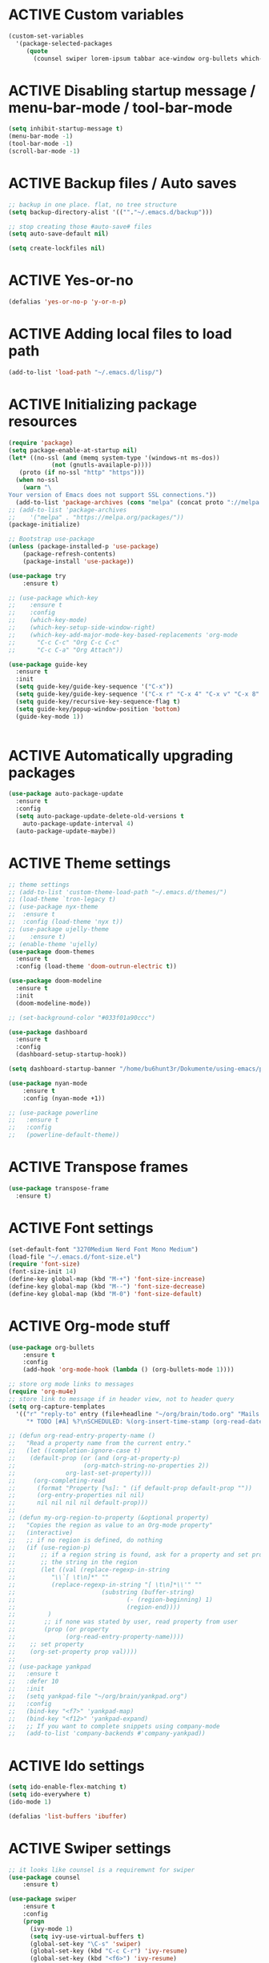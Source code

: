 # -*- mode: org; coding: utf-8; -*-
#+STARTUP: overview
#+TODO: ACTIVE | DISABLED
* ACTIVE Custom variables
#+BEGIN_SRC emacs-lisp
(custom-set-variables
  '(package-selected-packages
     (quote
       (counsel swiper lorem-ipsum tabbar ace-window org-bullets which-key try use-package))))
#+END_SRC
* ACTIVE Disabling startup message / menu-bar-mode / tool-bar-mode
#+begin_src emacs-lisp
(setq inhibit-startup-message t)
(menu-bar-mode -1)
(tool-bar-mode -1)
(scroll-bar-mode -1)
#+end_src
* ACTIVE Backup files / Auto saves
#+begin_src emacs-lisp
;; backup in one place. flat, no tree structure
(setq backup-directory-alist '((""."~/.emacs.d/backup")))

;; stop creating those #auto-save# files
(setq auto-save-default nil)

(setq create-lockfiles nil)
#+end_src
* ACTIVE Yes-or-no
#+begin_src emacs-lisp
  (defalias 'yes-or-no-p 'y-or-n-p)
#+end_src
* ACTIVE Adding local files to load path
#+BEGIN_SRC emacs-lisp
(add-to-list 'load-path "~/.emacs.d/lisp/")
#+END_SRC
* ACTIVE Initializing package resources
#+begin_src emacs-lisp
  (require 'package)
  (setq package-enable-at-startup nil)
  (let* ((no-ssl (and (memq system-type '(windows-nt ms-dos))
		      (not (gnutls-availaple-p))))
	 (proto (if no-ssl "http" "https")))
    (when no-ssl
      (warn "\
  Your version of Emacs does not support SSL connections."))
    (add-to-list 'package-archives (cons "melpa" (concat proto "://melpa.org/packages/")) t))
  ;; (add-to-list 'package-archives
  ;;    '("melpa" . "https://melpa.org/packages/"))
  (package-initialize)

  ;; Bootstrap use-package
  (unless (package-installed-p 'use-package)
	  (package-refresh-contents)
	  (package-install 'use-package))

  (use-package try
	  :ensure t)

  ;; (use-package which-key
  ;; 	:ensure t
  ;; 	:config
  ;; 	(which-key-mode)
  ;; 	(which-key-setup-side-window-right)
  ;; 	(which-key-add-major-mode-key-based-replacements 'org-mode
  ;; 	  "C-c C-c" "Org C-c C-c"
  ;; 	  "C-c C-a" "Org Attach"))

  (use-package guide-key
    :ensure t
    :init
    (setq guide-key/guide-key-sequence '("C-x"))
    (setq guide-key/guide-key-sequence '("C-x r" "C-x 4" "C-x v" "C-x 8" "C-x +"))
    (setq guide-key/recursive-key-sequence-flag t)
    (setq guide-key/popup-window-position 'bottom)
    (guide-key-mode 1))
  

#+end_src
* ACTIVE Automatically upgrading packages
#+begin_src emacs-lisp
  (use-package auto-package-update
    :ensure t
    :config
    (setq auto-package-update-delete-old-versions t
	  auto-package-update-interval 4)
    (auto-package-update-maybe))
#+end_src
* ACTIVE Theme settings
#+begin_src emacs-lisp
  ;; theme settings
  ;; (add-to-list 'custom-theme-load-path "~/.emacs.d/themes/")
  ;; (load-theme `tron-legacy t)
  ;; (use-package nyx-theme
  ;;  :ensure t
  ;;  :config (load-theme 'nyx t))
  ;; (use-package ujelly-theme
  ;;    :ensure t)
  ;; (enable-theme 'ujelly)
  (use-package doom-themes
    :ensure t
    :config (load-theme 'doom-outrun-electric t))

  (use-package doom-modeline
    :ensure t
    :init
    (doom-modeline-mode))

  ;; (set-background-color "#033f01a90ccc")

  (use-package dashboard
    :ensure t
    :config
    (dashboard-setup-startup-hook))

  (setq dashboard-startup-banner "/home/bu6hunt3r/Dokumente/using-emacs/pony.png")

  (use-package nyan-mode
      :ensure t
      :config (nyan-mode +1))

  ;; (use-package powerline
  ;;   :ensure t
  ;;   :config
  ;;   (powerline-default-theme))
#+end_src
* ACTIVE Transpose frames
#+begin_src emacs-lisp
  (use-package transpose-frame
    :ensure t)
#+end_src
* ACTIVE Font settings
#+begin_src emacs-lisp
(set-default-font "3270Medium Nerd Font Mono Medium")
(load-file "~/.emacs.d/font-size.el")
(require 'font-size)
(font-size-init 14)
(define-key global-map (kbd "M-+") 'font-size-increase)
(define-key global-map (kbd "M--") 'font-size-decrease)
(define-key global-map (kbd "M-0") 'font-size-default)
#+end_src
* ACTIVE Org-mode stuff
  :PROPERTIES:
  :ORDERED:  t
  :END:
#+begin_src emacs-lisp
  (use-package org-bullets
	  :ensure t
	  :config 
	  (add-hook 'org-mode-hook (lambda () (org-bullets-mode 1))))

  ;; store org mode links to messages
  (require 'org-mu4e)
  ;; store link to message if in header view, not to header query
  (setq org-capture-templates
	'(("r" "reply-to" entry (file+headline "~/org/brain/todo.org" "Mails to reply to")
	   "* TODO [#A] %?\nSCHEDULED: %(org-insert-time-stamp (org-read-date nil t \"+0d\"))\n%a\n")))

  ;; (defun org-read-entry-property-name ()
  ;;   "Read a property name from the current entry."
  ;;   (let ((completion-ignore-case t)
  ;; 	(default-prop (or (and (org-at-property-p)
  ;; 			       (org-match-string-no-properties 2))
  ;; 			  org-last-set-property)))
  ;;     (org-completing-read
  ;;      (format "Property [%s]: " (if default-prop default-prop ""))
  ;;      (org-entry-properties nil nil)
  ;;      nil nil nil nil default-prop)))
  ;; 
  ;; (defun my-org-region-to-property (&optional property)
  ;;   "Copies the region as value to an Org-mode property"
  ;;   (interactive)
  ;;   ;; if no region is defined, do nothing
  ;;   (if (use-region-p)
  ;;       ;; if a region string is found, ask for a property and set property to
  ;;       ;; the string in the region
  ;;       (let ((val (replace-regexp-in-string
  ;; 		  "\\`[ \t\n]*" ""
  ;; 		  (replace-regexp-in-string "[ \t\n]*\\'" ""
  ;; 					    (substring (buffer-string)
  ;; 						       (- (region-beginning) 1)
  ;; 						       (region-end))))
  ;; 		 )
  ;; 	    ;; if none was stated by user, read property from user
  ;; 	    (prop (or property
  ;; 		      (org-read-entry-property-name))))
  ;; 	;; set property
  ;; 	(org-set-property prop val))))
  ;; 
  ;; (use-package yankpad
  ;;   :ensure t
  ;;   :defer 10
  ;;   :init
  ;;   (setq yankpad-file "~/org/brain/yankpad.org")
  ;;   :config
  ;;   (bind-key "<f7>" 'yankpad-map)
  ;;   (bind-key "<f12>" 'yankpad-expand)
  ;;   ;; If you want to complete snippets using company-mode
  ;;   (add-to-list 'company-backends #'company-yankpad))
#+end_src
* ACTIVE Ido settings
#+begin_src emacs-lisp
(setq ido-enable-flex-matching t)
(setq ido-everywhere t)
(ido-mode 1)

(defalias 'list-buffers 'ibuffer)
#+end_src
* ACTIVE Swiper settings
#+begin_src emacs-lisp
;; it looks like counsel is a requiremwnt for swiper
(use-package counsel
    :ensure t)

(use-package swiper
    :ensure t
    :config
    (progn
      (ivy-mode 1)
      (setq ivy-use-virtual-buffers t)
      (global-set-key "\C-s" 'swiper)
      (global-set-key (kbd "C-c C-r") 'ivy-resume)
      (global-set-key (kbd "<f6>") 'ivy-resume)
      (global-set-key (kbd "M-x") 'counsel-M-x)
      (global-set-key (kbd "C-x C-f") 'counsel-find-file)
      (global-set-key (kbd "<f1> f") 'counsel-describe-function)
      (global-set-key (kbd "<f1> v") 'counsel-describe-variable)
      (global-set-key (kbd "<f1> l") 'counsel-load-library)
      (global-set-key (kbd "<f2> i") 'counsel-info-lookup-symbol)
      (global-set-key (kbd "<f2> u") 'counsel-unicode-char)
      (global-set-key (kbd "C-c g") 'counsel-git)
      (global-set-key (kbd "C-c j") 'counsel-git-grep)
      (global-set-key (kbd "C-c k") 'counsel-ag)
      (global-set-key (kbd "C-x l") 'counsel-locate)
      (global-set-key (kbd "C-S-o") 'counsel-rhythmbox)
      (define-key read-expression-map (kbd "C-r") 'counsel-expression-history)
      ))
#+end_src
* ACTIVE Ivy settings...
#+begin_src emacs-lisp
(use-package ivy
  :ensure t
  :diminish (ivy-mode)
  :bind (("C-x b" . ivy-switch-buffer))
  :config
  (ivy-mode 1)
  (setq ivy-use-virtual-buffers t)
  (setq ivy-display-style 'fancy))
#+end_src
* ACTIVE Counsel (Better Kill
-ring-buffer manipulation)
#+begin_src emacs-lisp
  (use-package counsel
    :ensure t
    :bind
    (("M-y" . counsel-yank-pop)
     :map ivy-minibuffer-map
     ("M-y" . ivy-next-line)))
#+end_src
* ACTIVE Hydra
#+begin_src emacs-lisp
  (use-package hydra
    :ensure t)
#+end_src
* ACTIVE Git settings
#+begin_src emacs-lisp
  (use-package magit
    :ensure t
    :init
    (progn
      (bind-key "C-x g" 'magit-status)
      ))

  (setq magit-status-margin
    '(t "%Y-%m-%d %H:%M " magit-log-margin-width t 18))

  (use-package git-gutter
    :ensure t
    :init
    (global-git-gutter-mode +1))

  (global-set-key (kbd "M-g M-g") 'hydra-git-gutter/body)

  (use-package git-timemachine
    :ensure t)

  (defhydra hydra-git-gutter (:body-pre (git-gutter-mode 1)
					:hint nil)
    "
  Git gutter:
  _j_: next hunk        _s_tage hunk     _q_uit
  _k_: previous hunk    _r_evert hunk    _Q_uit and deactivate git-gutter
  ^ ^                   _p_opup hunk
  _h_: first hunk
  _l_: last hunk        set start _R_evision
    "
    ("j" git-gutter:next-hunk)
    ("k" git-gutter:previous-hunk)
    ("h" (progn (goto-char (point-min))
		(git-gutter:next-hunk 1)))
    ("l" (progn (goto-char (point-min))
		(git-gutter:previous-hunk 1)))
    ("s" git-gutter:stage-hunk)
    ("r" git-gutter:revert-hunk)
    ("p" git-gutter:popup-hunk)
    ("R" git-gutter:set-start-revision)
    ("q" nil :color blue)
    ("Q" (progn (git-gutter-mode -1)
		;; git-gutter-fringe doesn't seem to
		;; clear the markup right away
		(sit-for 0.1)
		(git-gutter:clear))
	 :color blue))

  ;; (use-package git-gutter
  ;;         :ensure t
  ;;         :config
  ;;         (global-git-gutter-mode +1))
 
#+end_src
* ACTIVE Avy settings
#+begin_src emacs-lisp
(use-package avy
  :ensure t
  :config 
  (avy-setup-default)
  :bind ("M-s" . avy-goto-char))
#+end_src
* ACTIVE Autocomplete settings
#+begin_src emacs-lisp
(use-package auto-complete
  :ensure t
  :init
  (progn
    (ac-config-default)
    (global-auto-complete-mode t)
    ))
;; elisp autocompletion
(add-hook 'emacs-lisp-mode-hook 'ielm-auto-complete)
#+end_src
* ACTIVE Use F5 to reload file into current buffer
#+BEGIN_SRC emacs-lisp
(global-set-key (kbd "<f5>") 'revert-buffer)
#+END_SRC
* ACTIVE Reveal.js settings
#+BEGIN_SRC emacs-lisp
(use-package ox-reveal
  :ensure ox-reveal)

(setq org-reveal-root "http://cdn.jsdelivr.net/reveal.js/3.0.0/")
(setq org-reveal-mathjax t)

(use-package htmlize
  :ensure t)
#+END_SRC
* ACTIVE Flycheck
  #+BEGIN_SRC 
  (use-package flycheck 
    :ensure t
    :init
    (global-flycheck-mode t))
  (custom-set-variables
    '(flycheck-python-flake8-executable "python3")
    '(flycheck-python-pycompile-executable "python3")
    '(flycheck-python-pylint-executable "python3")
  #+END_SRC
* ACTIVE Python

  #+BEGIN_SRC emacs-lisp

    ;; Be sure to meet the following requirements:
    ;; mkdir -p ~/.emacs.d/.python-environments
    ;; virtualenv -p /usr/local/bin/python3 ~/.emacs.d/.python-environments/jedi
    ;; # or whatever your python3 path is
    ;; # If you feel like installing the server with 'M-x jedi:install-server', also do the following
    ;;
    ;; ~/.emacs.d/.python-environments/jedi/bin/pip install --upgrade ~/.emacs.d/elpa/jedi-20150109.2230/  # you might need to change the version number

    (add-hook 'python-mode-hook 'jedi:setup)
    (setq jedi:complete-on-dot t)
    (setq jedi:environment-root "jedi")
      (setq py-python-command "/usr/bin/python3")
      (use-package jedi
	:ensure t
	:init
	(add-hook 'python-mode-hook 'jedi:setup)
	(add-hook 'python-mode-hook 'jedi:ac-setup))

    ;; Would need these settings for getting elpy to work
    (setq python-shell-interpreter "ipython"
	  python-shell-interpreter-args "-i"
	  elpy-rpc-python-command "python3")

    (use-package elpy
      :ensure t
      :init
      (elpy-enable)
      :config
      (setq elpy-modules (delq 'highlight-indentation-mode elpy-modules))
      )


    ;; Disable elpy's highlight-indentation-mode and use another one -> highlight-indentation-guides
    ;; https://github.com/DarthFennec/highlight-indent-guides
    (add-hook 'python-mode-hook
	      (setq highlight-indentation-mode -1))

    (use-package highlight-indent-guides
      :ensure t
      :init
      (add-hook 'prog-mode-hook 'highlight-indent-guides-mode))

    (setq highlight-indent-guides-method 'character)
    (setq highlight-indent-guides-character ?\|)

    (setq highlight-indent-guides-auto-enabled nil)

    (set-face-background 'highlight-indent-guides-odd-face "darkgray")
    (set-face-background 'highlight-indent-guides-even-face "dimgray")
    (set-face-foreground 'highlight-indent-guides-character-face "dimgray")

    (use-package yasnippet
      :ensure t
      :init
      (yas-global-mode 1))

    (defun my-merge-imenu ()
      (interactive)
      (let ((mode-imenu (imenu-default-create-index-function))
	    (custom-imenu (imenu--generic-function imenu-generic-expression)))
	    (append mode-imenu custom-imenu)))

    (setq imenu-create-index-function 'my-merge-imenu)
    (define-key python-mode-map (kbd "M-.") 'jedi:goto-definition)
    (define-key python-mode-map (kbd "M-,") 'jedi:goto-definition-pop-marker)
    (define-key python-mode-map (kbd "M-/") 'jedi:show-doc)
    (define-key python-mode-map (kbd "M-?") 'jedi:show-related-names)

  #+END_SRC
* ACTIVE Ruby
#+begin_src emacs-lisp
  (setenv "PATH"
	  (concat
	   "/home/bu6hunt3r/.gem/ruby/2.7.0/bin" ":"
	   (getenv "PATH")))

  (use-package ruby-electric
    :ensure t
    :config
    (progn
      (add-hook 'ruby-mode-hook 'ruby-electric-mode)))

  (use-package seeing-is-believing
    :ensure t)

  (setq seeing-is-believing-prefix "C-.")
  (add-hook 'ruby-mode-hook 'seeing-is-believing)
  (require 'seeing-is-believing)

  (use-package inf-ruby
    :ensure t)

  (autoload 'inf-ruby-minor-mode "if-ruby" "Run an inferior Ruby process" t)
  (add-hook 'ruby-mode-hook 'inf-ruby-minor-mode)
#+end_src
* ACTIVE Yasnippet
#+begin_src emacs-lisp
  (use-package yasnippet
    :ensure t)

  (setq yas-snippet-dirs
	'("/home/cr0c0/dev/yasnippet-snippets"
	))
   (yas-global-mode 1)

#+end_src
* ACTIVE Linum mode
#+BEGIN_SRC emacs-lisp
(use-package linum
  :ensure t
  :init
  (progn
    (load-file "/home/bu6hunt3r/.emacs.d/lisp/linum-highlight-current-line-number.el")
    (setq linum-format 'linum-highlight-current-line-number)
    ;;(set-face-background 'line-number "#033f01a90ccc")
    ))
#+END_SRC
* ACTIVE Undo Tree
  #+begin_src emacs-lisp
    ;; (use-package undo-tree
    ;;   :ensure t
    ;;   :init
    ;;   (global-undo-tree-mode t))
  #+end_src
* ACTIVE Org brain settings
#+begin_src emacs-lisp
  (use-package org-brain
    :ensure t
    :init
    (setq org-brain-path "~/org/brain"))

  (use-package ascii-art-to-unicode
    :ensure t)

  ;; ascii-art-to-unicode settings
  (defface aa2u-face '((t . nil))
    "Face for aa2u box drawing characters")
  (advice-add #'aa2u-1c :filter-return
	      (lambda (str) (propertize str 'face 'aa2u-face)))

  (defun aa2u-org-brain-buffer ()
    (let ((inhibit-read-only t))
      (make-local-variable 'face-remapping-alist)
      (add-to-list 'face-remapping-alist
		   '(aa2u-face . org-brain-wires))
      (ignore-errors (aa2u (point-min) (point-max)))))
  (with-eval-after-load 'org-brain
    (add-hook 'org-brain-after-visualize-hook #'aa2u-org-brain-buffer))

  ;; setting up helm for using helm-org-rifle later on
  (use-package helm
    :ensure t)

  (use-package helm-org-rifle
    :ensure t)

  (defun helm-org-rifle-brain ()
    "Rifle files in `org-brain-path'."
    (interactive)
    (let ((helm-org-rifle-close-unopened-file-buffers nil))
      (helm-org-rifle-directories (list org-brain-path))))

  (defun helm-org-rifle-open-in-brain (candidate)
    (-let (((buffer . pos) candidate))
      (with-current-buffer buffer
	(goto-char pos)
	(org-brain-visualize-entry-at-pt))))

  (add-to-list 'helm-org-rifle-actions
	       (cons "Show entry in org-brain" 'helm-org-rifle-open-in-brain)
	       t)
#+end_src
*
* ACTIVE Org agenda settings
#+begin_src emacs-lisp
  (setq org-agenda-files (list "~/org/brain/todo.org"))
#+end_src
* ACTIVE Internal Org mode links 
#+begin_src emacs-lisp
  ;; use ivy to insert a link to a heading in the current document
  ;; based on `worf-goto`
  (defun my/worf-insert-internal-link ()
    "Use ivy to insert a link to aheading in the current `org-mode'
  document. Code is based on `worf-goto'."
    (interactive)
    (let ((cands (worf--goto-candidates)))
      (ivy-read "Heading: " cands
		:action 'bjm/worf-insert-internal-link-action)))

  (defun my/worf-insert-internal-link-action (x)
    "Insert link for `bjm/worf-insert-internal-link'"
    ;; goto heading
    (save-excursion
      (goto-char (cdr x))
      ;; store link
      (call-interactively 'org-store-link)
      )
    ;; return to original point and insert link
    (org-insert-last-stored-link 1)
    ;; org-insert-last-stored-link adds a newline, so
    ;; delete this
    (delete-backward-char 1))
#+end_src
* ACTIVE Load cheatsheets
#+begin_src emacs-lisp
  (use-package cheatsheet
    :ensure t)
  (require 'cheatsheet)
  (load-file "~/Dokumente/using-emacs/cheats.el")
#+end_src

#+RESULTS:
* ACTIVE mu4e settings
#+begin_src emacs-lisp
  (add-to-list 'load-path "/usr/share/emacs/site-lisp/mu4e/")
  (require 'smtpmail)

  ;; smtp
  (setq message-send-mail-function 'smtpmail-send-it
	smtpmail-starttls-credentials
	'(("smtp.gmail.com" 587 nil nil))
	smtpmail-default-smtp-server "smtp.gmail.com"
	smtpmail-smtp-server "smtp.gmail.com"
	smtpmail-smtp-service 587
	smtpmail-debug-info t)

  (require 'mu4e)

  (setq mu4e-maildir (expand-file-name "~/mail/Felix1Koch"))

  ;; get mail
  (setq mu4e-get-mail-command "mbsync -c ~/.emacs.d/.mbsyncrc -V gmail"
	mu4e-update-interval 120
	mu4e-headers-auto-update t)

  ;; general emacs mail settings; used when composing e-mail
  ;; the non-mu4e-* stuff is inherited from emacs/message-mode
  (setq mu4e-reply-to-address "Felix1Koch@gmail.com"
      user-mail-address "Felix1Koch@gmail.com"
      user-full-name  "Felix Koch")

  (setq mu4e-change-filenames-when-moving t)

#+end_src
* ACTIVE Notmuch mail settings
#+begin_src emacs-lisp
  (use-package popwin
    :ensure t)

  (autoload 'notmuch "notmuch mail" t)

  ;; setup mail address and username
  (setq mail-user-agent 'message-user-agent)
  (setq user-mail-address "Felix1Koch@gmail.com"
	user-full-name "Felix1Koch")

  ;; smtp config
  (setq smtpmail-smtp-server "smtp.gmail.com"
	message-send-mail-function 'message-smtpmail-send-it)

  ;; report problems with smtp server
  (setq smtpmail-debug-info t)
  ;; add Cc and Bcc headers to message buffer
  (setq message-default-mail-headers "Cc: \nBcc: \n")

  ;; offlineimap execution

  (defun notmuch-exec-offlineimap ()
      "execute offlineimap"
      (interactive)
      (set-process-sentinel
       (start-process-shell-command "offlineimap"
				    "*offlineimap*"
				    "offlineimap -o")
       '(lambda (process event)
	  (notmuch-refresh-all-buffers)
	  (let ((w (get-buffer-window "*offlineimap*")))
	    (when w
	      (with-selected-window w (recenter (window-end)))))))
      (popwin:display-buffer "*offlineimap*"))

  (add-to-list 'popwin:special-display-config
	       '("*offlineimap*" :dedicated t :position bottom :stick t
		 :height 0.4 :noselect t))
#+end_src
* ACTIVE Neotree
#+begin_src emacs-lisp
    ;; necessary for changing neotree's style
  (use-package all-the-icons
    :ensure t)

  (use-package neotree
    :ensure t
    :config
    (progn
      (setq neo-theme (if (display-graphic-p) 'arrow))))
#+end_src
* ACTIVE Outline settings
#+begin_src emacs-lisp
  ;; This Emacs minor-mode creates an automatically updated buffer called *Ilist* that
  ;; is populated with the current buffer's imenu entries.
  ;; The *Ilist* buffer is typically shown as a sidebar (Emacs vertically splits the window).
  (use-package imenu-list
    :ensure t)
#+end_src

* ACTIVE Change Highlight Indent Guides' color scheme
 #+begin_src emacs-lisp
   (set-face-foreground 'highlight-indent-guides-character-face "white")
 #+end_src
* ACTIVE Shell configuration
#+begin_src emacs-lisp
  ;; (use-package better-shell
  ;;   :ensure t
  ;;   :bind (("C-'" . better-shell-shell)))
  ;; 	 ;;("C-;" . better-shell-remote-open)))

  (use-package exec-path-from-shell
    :ensure t
    :config
    (exec-path-from-shell-initialize))


      (use-package fish-completion
      :ensure t
      :config
      (global-fish-completion-mode))
    ;; (use-package eshell-prompt-extras 
    ;; :ensure t
    ;; :config
    ;; (setq epe-show-python-info nil)
    ;; )

    (use-package eshell-git-prompt
    :ensure t
    :config
    (eshell-git-prompt-use-theme 'git-radar)
    )

    (require 'cl-lib)
    (defun select-or-create (arg)
      "Commentary ARG."
      (if (string= arg "New eshell")
	  (eshell t)
	(switch-to-buffer arg)))
    (defun eshell-switcher (&optional arg)
      "Commentary ARG."
      (interactive)
      (let* (
	     (buffers (cl-remove-if-not (lambda (n) (eq (buffer-local-value 'major-mode n) 'eshell-mode)) (buffer-list)) )
	     (names (mapcar (lambda (n) (buffer-name n)) buffers))
	     (num-buffers (length buffers) )
	     (in-eshellp (eq major-mode 'eshell-mode)))
	(cond ((eq num-buffers 0) (eshell (or arg t)))
	      ((not in-eshellp) (switch-to-buffer (car buffers)))
	      (t (select-or-create (completing-read "Select Shell:" (cons "New eshell" names)))))))

#+end_src
* ACTIVE Set selective display (code folding shortcut)
  #+begin_src emacs-lisp
    (global-set-key (kbd "<f5>") 'set-selective-display-dlw)

    (defun set-selective-display-dlw (&optional level)
      "Fold text indented same of of more than the cursor.
    If level is set, set the indent level to LEVEL.
    if 'selective-display' is already set to LEVEL, clicking
    F5 again will unset 'selective-display' by setting it to 0."
      (interactive "P")
      (if (eq selective-display (1+ (current-column)))
	  (set-selective-display 0)
	(set-selective-display (or level (1+ (current-column))))))
  #+end_src
* ACTIVE Iedit settings
#+begin_src emacs-lisp
  ; mark and edit all copies of the marked region simultaniously. 
  (use-package iedit
  :ensure t)

  ; if you're windened, narrow to the region, if you're narrowed, widen
  ; bound to C-x n
  (defun narrow-or-widen-dwim (p)
  "If the buffer is narrowed, it widens. Otherwise, it narrows intelligently.
  Intelligently means: region, org-src-block, org-subtree, or defun,
  whichever applies first.
  Narrowing to org-src-block actually calls `org-edit-src-code'.

  With prefix P, don't widen, just narrow even if buffer is already
  narrowed."
  (interactive "P")
  (declare (interactive-only))
  (cond ((and (buffer-narrowed-p) (not p)) (widen))
  ((region-active-p)
  (narrow-to-region (region-beginning) (region-end)))
  ((derived-mode-p 'org-mode)
  ;; `org-edit-src-code' is not a real narrowing command.
  ;; Remove this first conditional if you don't want it.
  (cond ((ignore-errors (org-edit-src-code))
  (delete-other-windows))
  ((org-at-block-p)
  (org-narrow-to-block))
  (t (org-narrow-to-subtree))))
  (t (narrow-to-defun))))

  ;; (define-key endless/toggle-map "n" #'narrow-or-widen-dwim)
  ;; This line actually replaces Emacs' entire narrowing keymap, that's
  ;; how much I like this command. Only copy it if that's what you want.
  (define-key ctl-x-map "n" #'narrow-or-widen-dwim)
#+end_src
* ACTIVE r2pipe settings
#+begin_src emacs-lisp
  (defun load-if-exists (f)
    (if (file-readable-p f)
	(load-file f)))

  (load-if-exists "lisp/r2pipe.el")
#+end_src
* ACTIVE ROP chaining
#+begin_src emacs-lisp


  (defun counsel-rop (arg)
    "ROP gadget Search for a binary"
    (interactive "file name : ")
    (progn
      (setq buffer-name (concat (file-name-base arg ) "_gadgets"))
      (if (get-buffer buffer-name) ()
	(progn
      (shell-command (concat "ROPgadget " " --binary " arg) buffer-name)
      (with-current-buffer buffer-name 
	(bury-buffer))))
      (with-current-buffer buffer-name
	(setq cantidates (split-string (buffer-string) "\n" t))
	))
    (ivy-read " Gadget : " cantidates
	  :re-builder #'ivy--regex-fuzzy
	  :action #'insert
	  :caller 'counsel-rop
	  ))


  (ivy-set-actions
   'counsel-rop
   '(("a" (lambda (x) (insert (car (split-string x "\:")))) "Insert Address")
     ("r" (lambda (x) (insert (cdr (split-string x "\:")))) "Insert Gadget"))
   )

  (global-set-key (kbd "C-c r") 'counsel-rop)
#+end_src
* ACTIVE Org babel rasm2
#+begin_src emacs-lisp
  (require 'ob)

  (defconst org-babel-header-args:rasm2
    '((:arch . :any)
      (:bits  . :any)
      (:disasm . :any)
      )
    "Rasm2 specific header arguments.")


  (defun org-babel-execute:rasm2 (body params)
    "Execute a block code with Org Babel.
  BODY is the source inside the source block and PARAMS is an
  association list over the source block configurations.  This
  function is called by `org-babel-execute-src-block'."

    (let* ((arch (cdr (assq :arch params)))
	   (bits (cdr (assq :bits params))))
      (if  (assq :disasm params)
	  (shell-command-to-string
	   (concat "rasm2 -a  " arch " -b " (number-to-string bits) " -d \"" body "\"" ))
	(with-temp-buffer
	  (insert (shell-command-to-string
		   (concat "rasm2 -C -a " arch " -b " (number-to-string bits) " \"" body "\"" )))
	  (goto-char (point-min))
	  (while (re-search-forward "\"" nil t )
	    (replace-match ""))
	  (goto-char (point-min))
	  (while (re-search-forward "\n" nil t )
	    (replace-match ""))
	  (buffer-string)
	  )))
    )
#+end_src
* ACTIVE PDF tools
#+begin_src emacs-lisp
  ;; (use-package pdf-tools
  ;;   :ensure t)
  ;; (use-package org-pdfview
  ;;   :ensure t)
  ;; 
  ;; (require 'pdf-tools)
  ;; (require 'org-pdfview)
#+end_src
* ACTIVE x86 Lookup / nasm mode
#+begin_src emacs-lisp
  (use-package nasm-mode
    :ensure t
    :config
    (add-hook 'asm-mode-hook 'nasm-mode))
#+end_src
* ACTIVE C++ settings
#+begin_src emacs-lisp
  (use-package ggtags
    :ensure t
    :config
    (add-hook 'c-mode-common-hook
	      (lambda ()
		(when (derived-mode-p 'c-mode 'c++-mode)
		  (ggtags-mode 1))))
    )

  (setq imenu-create-index-function #'ggtags-build-imenu-index)

  (use-package irony
    :ensure t)

  (use-package company-irony
    :ensure t
    :config
    (eval-after-load 'company
      '(add-to-list 'company-backends 'company-irony)))

  (use-package company-irony-c-headers
    :ensure t
    :config
    (eval-after-load 'company
      '(add-to-list 'company-backends 'company-irony-c-headers)))

  (setq-local imenu-create-index-function #'ggtags-build-imenu-index)

  (require 'irony)
  (require 'company-irony)
  (require 'company-irony-c-headers)

  ;; (setq irony-server-install-prefix "~/local") ; I don't want to run irony out of ~/.emacs.d/irony

  (setq company-async-timeout 30) ; parsing C++ code can take a long time initially
  (add-hook 'c-mode-common-hook 'irony-mode)
  (add-hook 'ironymode-hook 'irony-eldoc) ; show documentation for completion candidates

  ;;
  ;; Replace the `completion-at-point' and `complete-symbol' bindings in
  ;; irony-mode's buffers by irony-mode's function. This *MAY* make irony
  ;; compete with and override autocomplete candidates (and cause that menu to
  ;; close) if this hook is called.
  ;;
  (defun my-irony-mode-hook ()
    (define-key irony-mode-map [remap completion-at-point]
	'irony-completion-at-point-async)
    (define-key irony-mode-map [remap complete-symbol]
	'irony-completion-at-point-async))

  (add-hook 'irony-mode-hook 'my-irony-mode-hook)
  (add-hook 'irony-mode-hook 'irony-cdb-autosetup-compile-options)

  ;;
  ;; Setup company-irony
  ;;
  (add-hook 'c-mode-common-hook 'company-mode)
  (eval-after-load 'company
      '(add-to-list
	    'company-backends '(company-irony-c-headers company-irony)))
  ;;
  ;; Adds CC special commands to `company-begin-commands' in order to
  ;; trigger completion at interesting places, such as after scope operator
  ;; std::
  (add-hook 'irony-mode-hook 'company-irony-setup-begin-commands)

  ;;
  ;; Setup flycheck for irony
  ;;
  ;; (add-hook 'c-mode-common-hook 'flycheck-mode)
  ;; (eval-after-load 'flycheck '(add-hook 'flycheck-mode-hook #'flycheck-irony-setup))
  (setq-default flycheck-disabled-checkers '(irony))

  ;; bind TAB to indent or complete
  (defun irony--check-expansion ()
    (save-excursion
      (if (looking-at "\\_>") t
	(backward-char 1)
	(if (looking-at "\\.") t
	  (backward-char 1)
	  (if (looking-at "->") t nil)))))

  (defun irony--indent-or-complete ()
    "Indent or Complete"
    (interactive)
    (cond ((and (not (use-region-p))
		(irony--check-expansion))
	   (message "complete")
	   (company-complete-common))
	  (t
	   (message "indent")
	   (call-interactively 'c-indent-line-or-region))))

  (defun irony-mode-keys ()
    "Modify keymaps used by `irony-mode'."
    (local-set-key (kbd "TAB") 'irony--indent-or-complete)
    (local-set-key (kbd "<backtab>") 'company-irony-c-headers)
    )
  (add-hook 'c-mode-common-hook 'irony-mode-keys)

  (add-hook 'irony-mode-hook 'irony-cdb-autosetup-compile-options)

  ;; I use irony with flycheck to get real-time syntax checking.
  (use-package flycheck-irony
    :ensure t
    :config
      (progn
	(eval-after-load 'flycheck '(add-hook 'flycheck-mode-hook #'flycheck-irony-setup))))

  ;; Eldoc shows argument list of the function you are currently writing in the echo area.
  (use-package irony-eldoc
    :ensure t
    :config
    (progn
      (add-hook 'irony-mode-hook #'irony-eldoc)))

  (defun company-complete-key ()
    "Set company-complete key for c/cpp mode."
    (local-set-key (kbd "M-RET") 'company-complete))

  (add-hook 'irony-mode-hook #'company-complete-key)

  ;; Use compilation database first, clang_complete as fallback
  (setq-default irony-cdb-completion-databases '(irony-cdb-libclang
						 irony-cdb-clang-complete))

  (add-hook 'irony-mode-hook 'irony-cdb-autosetup-compile-options)

  (use-package rtags
    :ensure t
    :config
    (progn
      (unless (rtags-executable-find "rc") (error "Binary rc is not installed!"))
      (unless (rtags-executable-find "rdm") (error "Binary rdm is not installed!"))

      (define-key c-mode-base-map (kbd "M-.") 'rtags-find-symbol-at-point)
      (define-key c-mode-base-map (kbd "M-,") 'rtags-find-references-at-point)
      (define-key c-mode-base-map (kbd "M-?") 'rtags-display-summary)
      (rtags-enable-standard-keybindings)
      ;; Shutdown rdm when leaving emacs.
      (add-hook 'kill-emacs-hook 'rtags-quit-rdm)))

  ;; Use rtags for auto-completion.
  (use-package company-rtags
    :ensure t
    :config
    (progn
      (setq rtags-autostart-diagnostics t)
      (rtags-diagnostics)
      (setq rtags-completions-enabled t)
      (push 'company-rtags company-backends)
      ))

  ;; Live code checking.
  (use-package flycheck-rtags
    :ensure t
    :config
    (progn
      ;; ensure that we use only rtags checking
      ;; https://github.com/Andersbakken/rtags#optional-1
      (defun setup-flycheck-rtags ()
	(flycheck-select-checker 'rtags)
	(setq-local flycheck-highlighting-mode nil) ;; RTags creates more accurate overlays.
	(setq-local flycheck-check-syntax-automatically nil)
	(rtags-set-periodic-reparse-timeout 2.0)  ;; Run flycheck 2 seconds after being idle.
	)
      (add-hook 'c-mode-hook #'setup-flycheck-rtags)
      (add-hook 'c++-mode-hook #'setup-flycheck-rtags)
      ))
  
#+end_src
* ACTIVE Solidity mode 
#+begin_src emacs-lisp
  (use-package solidity-mode
    :ensure t)

#+end_src
* ACTIVE Scheme mode
#+begin_src emacs-lisp
  (use-package geiser
    :ensure t
    :config
    (setq geiser-active-implementations '(mit)))

  (use-package paredit
    :ensure t
    )
#+end_src
* DISABLED Json / NodeJS editing
#+begin_src emacs-lisp
  ;; (use-package json-mode
  ;;   :ensure t)
  ;; 
  ;; (use-package nodejs-repl
  ;;   :ensure t
  ;;   :config
  ;;   (add-hook 'js-mode-hook
  ;; 	    (lambda ()
  ;; ;; ;; 	      (define-key js-mode-map (kbd "C-x C-e") 'nodejs-repl-send-last-expression)
  ;; 	      (define-key js-mode-map (kbd "C-c C-j") 'nodejs-repl-send-line)
  ;; 	      (define-key js-mode-map (kbd "C-c C-r") 'nodejs-repl-send-region)
  ;; 	      (define-key js-mode-map (kbd "C-c C-l") 'nodejs-repl-load-file)
  ;; 	      (define-key js-mode-map (kbd "C-c C-z") 'nodejs-repl-switch-to-repl)
  ;; 	      )))
#+end_src
* ACTIVE Erlang settings
#+begin_src emacs-lisp
  ;; (use-package erlang
  ;;   :ensure t)
  ;; 
  ;; (use-package popup
  ;;   :ensure t)
  ;; 
  ;; (use-package company
  ;;   :ensure t)
  ;; 
  ;; (use-package flycheck-tip
  ;;   :ensure t)
  ;; 
  ;; (setq load-path (cons "/usr/lib/erlang/lib/tools-3.3/emacs"
  ;; 		      load-path))
  ;; 
  ;; (require 'erlang-start)
  ;; (setq erlang-root-dir "/usr/lib/erlang/")
  ;; (setq exec-path (cons "/usr/lib/erlang/bin" exec-path))
  ;; (setq erlang-man-root-dir "/usr/lib/erlang/man")
  ;; 
  ;; ;; flycheck settings
  ;; (require 'flycheck)
  ;; (flycheck-define-checker erlang-otp
  ;;   "An Erlang syntax checker using the Erlang interpreter."
  ;;   :command ("erlc" "-o" temporary-directory "-Wall"
  ;; 	    "-I" "../include" "-I" "../../include"
  ;; 	    "-I" "../../../include" source)
  ;;   :error-patterns
  ;;   ((warning line-start (file-name) ":" line ": Warning:" (message) line-end)
  ;;    (error line-start (file-name) ":" line ": " (message) line-end))
  ;;   :modes  erlang-mode)
  ;; 
  ;; (add-hook 'erlang-mode-hook
  ;; 	  (lambda ()
  ;; 	    (flycheck-select-checker 'erlang-otp)
  ;; 	    (flycheck-mode)))
  ;; 
  ;; ;; setting up distel
  ;; (push "~/.emacs.d/distel/elisp/" load-path)
  ;; (require 'distel)
  ;; (distel-setup)
  ;; 
  ;; ;; setting up company-distel
  ;; (push "~/.emacs.d/company-distel/" load-path)
  ;; (require 'company-distel)
  ;; (add-to-list 'company-backends 'company-distel)
  ;; 
  ;; ;; enable company just for erlang
  ;; (add-hook 'erlang-mode-hook 'global-company-mode)
  ;; 
  ;; ;; flycheck-tip settings
  ;; (require 'flycheck-tip)
#+end_src
* DISABLED Elm settings
#+begin_src emacs-lisp
  ;; (use-package elm-mode
  ;;   :ensure t)
  ;; (use-package flycheck
  ;;   :ensure t)
  ;; (use-package flycheck-elm
  ;;   :ensure t)
  ;; (use-package company
  ;;   :ensure t)
  ;; (use-package elm-oracle
  ;;   :ensure t)
#+end_src
* ACTIVE Haskell settings
#+begin_src emacs-lisp
  ;; LSP
  (use-package flycheck
    :ensure t
    :init
    (global-flycheck-mode t))
  (use-package yasnippet
    :ensure t)
  (use-package lsp-mode
    :ensure t
    :hook (haskell-mode . lsp)
    :commands lsp)
  (use-package lsp-ui
    :ensure t
    :commands lsp-ui-mode)
  (use-package lsp-haskell
   :ensure t
   :config
   (setq lsp-haskell-process-path-hie "/home/cr0c0/.cabal/bin/ghcide")
   (setq lsp-haskell-process-args-hie '())
   ;; Comment/uncomment this line to see interactions between lsp client/server.
   ;;(setq lsp-log-io t)
   )

  ;; (use-package eglot
  ;;   :ensure t
  ;;   :config
  ;; ;;   (add-to-list 'eglot-server-programs '(haskell-mode . ("/home/cr0c0/.cabal/bin/ghcide" "--lsp"))))
#+end_src
* ACTIVE Helm Youtube
#+begin_src emacs-lisp
  (use-package helm
    :ensure t)

  (use-package request
    :ensure t)

  (require 'cl-lib)
  (require 'helm)
  (require 'request)
  (require 'json)

  (defgroup helm-youtube nil
    "Helm youtube settings."
    :group 'tools)

  (defcustom helm-youtube-key nil
    "Your google api key.";; INSERT YOUR KEY FROM GOOGLE ACCOUNT
    :group 'helm-youtube)

  ;;;###autoload
  (defun helm-youtube ()
    (interactive)
    (unless helm-youtube-key
      (error "You must set `helm-youtube-key' to use this command"))
    (request
      "https://www.googleapis.com/youtube/v3/search"
      :params `(("part" . "snippet")
		("q" . ,(read-string "Search YouTube: "))
		("type" . "video")
		("maxResults" . "20")
		("key" . ,helm-youtube-key))
      :parser 'json-read
      :success (cl-function
		(lambda (&key data &allow-other-keys)
		  (helm-youtube-wrapper data)))
      :status-code '((400 . (lambda (&rest _) (message "Got 400.")))
		     (418 . (lambda (&rest _) (message "Got 400."))))
      :complete (message "searching...")))

  (defun playerctl-playvideo (video-id)
    (shell-command (concat "playerctl --player=vlc open http://www.youtube.com/watch?v=" video-id)))

  (defun helm-youtube-playvideo (video-id)
    "Format the youtube URL via VIDEO-ID."
    ;; (browse-url
    ;;  (concat "http://www.youtube.com/watch?v=" video-id)))
    (playerctl-playvideo video-id))

  (defun helm-youtube-tree-assoc (key tree)
    "Build the tree-assoc from KEY TREE for youtube query."
    (when (consp tree)
      (cl-destructuring-bind (x . y)  tree
	(if (eql x key) tree
	  (or (helm-youtube-tree-assoc key x) (helm-youtube-tree-assoc key y))))))

  (defun helm-youtube-wrapper (*qqJson*)
    "Parse the json provided by *QQJSON* and provide search result targets."
    (let (*results* you-source)
      (setq *qqJson* (cdr (assoc 'items *qqJson*)))
      (cl-loop for x being the elements of *qqJson*
	       do (push (cons (cdr (helm-youtube-tree-assoc 'title x)) (cdr (helm-youtube-tree-assoc 'videoId x))) *results*))
      (let ((you-source
	     `((name . "Youtube Search Results")
	       (candidates . ,(mapcar 'car *results*))
	       (action . (lambda (candidate)
			   ;; (message-box "%s" (candidate))
			   (helm-youtube-playvideo (cdr (assoc candidate *results*)))
			   )))))
	(helm :sources '(you-source)))))
#+end_src
* DISABLED Yasnippet / Yankpad
#+begin_src emacs-lisp
  ;; Yet another snippet extension program
  ;; (use-package yasnippet
  ;;   :diminish yas-minor-mode
  ;;   :config
  ;;     (yas-global-mode 1)
  ;;     ;; respect the spacing in my snippet declarations
  ;;     (setq yas-indent-line 'fixed)
  ;; )
  ;; 
  ;; ;; Nice “interface” to said program
  ;; (use-package yankpad
  ;;   ;; :if company-mode ;; load & initialise only if company-mode is defined
  ;;   :demand t
  ;;   :init
  ;;     ;; Location of templates
  ;;     (setq yankpad-file "~/.emacs.d/yankpad.org")
  ;;     (setq yankpad-category "Category: Default")
  ;;   :config
  ;;     ;; If you want to complete snippets using company-mode
  ;;     ;; (add-to-list 'company-backends #'company-yankpad)
  ;;     ;; If you want to expand snippets with hippie-expand
  ;;     ;; (add-to-list 'hippie-expand-try-functions-list #'yankpad-expand)
      ;; Load the snippet templates -- useful after yankpad is altered
  ;; (add-hook 'after-init-hook 'yankpad-reload)
  ;; )

  ;; Elementary textual completion backend.
  ;; (setq company-backends
  ;;   (add-to-list 'company-backends 'company-dabbrev))
  ;;
  ;; Add yasnippet support for all company backends
  ;; https://emacs.stackexchange.com/a/10520/10352
  ;;
  ;; (defvar company-mode/enable-yas t
  ;;  "There can only be one main completition backend, so let's
  ;;   enable yasnippet/yankpad as a secondary for all completion backends.")

  ;; (defun company-mode/backend-with-yas (backend)
  ;;  (if (or (not company-mode/enable-yas)
  ;;	  (and (listp backend) (member 'company-yankpad backend)))
  ;;      backend
  ;;    (append (if (consp backend) backend (list backend))
  ;;	    '(:with company-yankpad))))

  ;; (setq company-backends (mapcar #'company-mode/backend-with-yas company-backends))
#+end_src
* ACTIVE LaTeX Beamer
#+begin_src emacs-lisp
  (setq org-export-latex-listings t)

  ;; Originally taken from Bruno Tavernier: http://thread.gmane.org/gmane.emacs.orgmode/31150/focus=31432
  ;; but adapted to use latexmk 4.20 or higher.
  (defun my-auto-tex-cmd ()
    "When exporting from .org with latex, automatically run latex,
       pdflatex, or xelatex as appropriate, using latexmk."
    (let ((texcmd)))
    ;; default command: oldstyle latex via dvi
    (setq texcmd "latexmk -dvi -pdfps -quiet %f")
    ;; pdflatex -> .pdf
    (if (string-match "LATEX_CMD: pdflatex" (buffer-string))
	(setq texcmd "latexmk -pdf -quiet %f"))
    ;; xelatex -> .pdf
    (if (string-match "LATEX_CMD: xelatex" (buffer-string))
	(setq texcmd "/home/rincewind/bin/latexmk.pl -pdflatex=xelatex -pdf -quiet %f"))
    ;; LaTeX compilation command
    (setq org-latex-to-pdf-process (list texcmd)))

  (add-hook 'org-export-latex-after-initial-vars-hook 'my-auto-tex-cmd)


  ;; Specify default packages to be included in every tex file, whether pdflatex or xelatex
  (setq org-export-latex-packages-alist
	'(("" "graphicx" t)
	      ("" "longtable" nil)
	      ("" "float" nil)))

  (defun my-auto-tex-parameters ()
	"Automatically select the tex packages to include."
	;; default packages for ordinary latex or pdflatex export
	(setq org-export-latex-default-packages-alist
	      '(("AUTO" "inputenc" t)
		("T1"   "fontenc"   t)
		(""     "fixltx2e"  nil)
		(""     "wrapfig"   nil)
		(""     "soul"      t)
		(""     "textcomp"  t)
		(""     "marvosym"  t)
		(""     "wasysym"   t)
		(""     "latexsym"  t)
		(""     "amssymb"   t)
		(""     "hyperref"  nil)))

	;; Packages to include when xelatex is used
	(if (string-match "LATEX_CMD: xelatex" (buffer-string))
	    (setq org-export-latex-default-packages-alist
		  '(("" "fontspec" t)
		    ("" "xunicode" t)
		    ("" "url" t)
		    ("" "rotating" t)
		    ("" "polyglossia" t) ;; statt babel
		    ("" "soul" t)
		    ("xetex" "hyperref" nil)
		    )))

	(if (string-match "LATEX_CMD: xelatex" (buffer-string))
	    (setq org-export-latex-classes
		  (cons '("article"
			  "\\documentclass[11pt,article,oneside]{memoir}"
			  ("\\section{%s}" . "\\section*{%s}")
			  ("\\subsection{%s}" . "\\subsection*{%s}")
			  ("\\subsubsection{%s}" . "\\subsubsection*{%s}")
			  ("\\paragraph{%s}" . "\\paragraph*{%s}")
			  ("\\subparagraph{%s}" . "\\subparagraph*{%s}"))
			org-export-latex-classes))))

  (add-hook 'org-export-latex-after-initial-vars-hook 'my-auto-tex-parameters)
#+end_src
* DISABLED Symon
#+begin_src emacs-lisp
  ;; System monitor in bar
  ;; (use-package symon
  ;;   :defer 3
  ;;   :ensure t
  ;;   :config
  ;;   (setq symon-sparkline-type 'bounded)
  ;;   (define-symon-monitor symon-current-date-time-monitor
  ;;     :interval 5
  ;;     :display (propertize
  ;; 	      (format-time-string "%k:%M %a %d %b %Y ")
  ;; 	      'face 'font-lock-type-face))
  ;;   (setq symon-monitors
  ;; 	(cond ((memq system-type '(gnu/linux cygwin))
  ;; 	       '(symon-current-date-time-monitor
  ;; 		 symon-linux-memory-monitor
  ;; 		 symon-linux-cpu-monitor
  ;; 		 symon-linux-network-rx-monitor
  ;; 		 symon-linux-network-tx-monitor
  ;; 		 symon-linux-battery-monitor))
  ;; 	      ((memq system-type '(darwin))
  ;; 	       '(symon-current-date-time-monitor
  ;; 		 symon-darwin-memory-monitor
  ;; 		 symon-darwin-cpu-monitor
  ;; 		 symon-darwin-network-rx-monitor
  ;; 		 symon-darwin-network-tx-monitor
  ;; 		 symon-darwin-battery-monitor))
  ;; 	      ((memq system-type '(windows-nt))
  ;; 	       '(symon-current-date-time-monitor
  ;; 		 symon-windows-memory-monitor
  ;; 		 symon-windows-cpu-monitor
  ;; 		 symon-windows-network-rx-monitor
  ;; 		 symon-windows-network-tx-monitor
  ;; 		 symon-windows-battery-monitor))))
  ;;   (symon-mode)
  ;;   )
#+end_src
* ACTIVE Openwith
#+BEGIN_SRC emacs-lisp
  (use-package openwith
    :ensure t
    :config
       (when (require 'openwith nil 'noerror)
	(setq openwith-associations
	      (list
	       (list (openwith-make-extension-regexp
		      '("mpg" "mpeg" "mp3" "mp4"
			"avi" "wmv" "wav" "mov" "flv"
			"ogm" "ogg" "mkv"))
		     "vlc"
		     '(file))
	       (list (openwith-make-extension-regexp
		      '("xbm" "pbm" "pgm" "ppm" "pnm"
			"png" "gif" "bmp" "tif" "jpeg" "jpg"))
		     "geeqie"
		     '(file))
	       (list (openwith-make-extension-regexp
		      '("doc" "xls" "ppt" "odt" "ods" "odg" "odp"))
		     "libreoffice"
		     '(file))
	       '("\\.lyx" "lyx" (file))
	       '("\\.chm" "kchmviewer" (file))
	       (list (openwith-make-extension-regexp
		      '("pdf" "ps" "ps.gz" "dvi"))
		     "evince"
		     '(file))
	       ))
	(openwith-mode 1)))
#+END_SRC
* ACTIVE Ripgrep
#+BEGIN_SRC emacs-lisp
  (use-package deadgrep
    :ensure t
    :config
    (progn
      (global-set-key (kbd "<f5>") #'deadgrep)))
#+END_SRC
* ACTIVE dictcc
#+BEGIN_SRC emacs-lisp
  (use-package dictcc
    :ensure t)
#+END_SRC
* ACTIVE x86-lookup
#+BEGIN_SRC emacs-lisp
  (use-package x86-lookup
    :ensure t)
#+END_SRC
* ACTIVE modal-editing
#+BEGIN_SRC emacs-lisp
  (use-package ryo-modal
    :commands ryo-modal-mode
    :bind ("C-c SPC" . ryo-modal-mode)
    :config
    (ryo-modal-keys
     ("," ryo-modal-repeat)
     ("q" ryo-modal-mode)
     ("h" backward-char)
     ("j" next-line)
     ("k" previous-line)
     ("l" forward-char)
     ("a" beginning-of-line)
     ("e" end-of-line))

    (ryo-modal-keys
     ;; First argument to ryo-modal-keys may be a list of keywords.
     ;; These keywords will be applied to all keybindings.
     (:norepeat t)
     ("0" "M-0")
     ("1" "M-1")
     ("2" "M-2")
     ("3" "M-3")
     ("4" "M-4")
     ("5" "M-5")
     ("6" "M-6")
     ("7" "M-7")
     ("8" "M-8")
     ("9" "M-9"))

    (ryo-modal-keys
   ("c"
    (("c" kill-whole-line :then 'open-line :exit t)
     ("w" kill-word :exit t))))

    (ryo-modal-key
   "SPC g" :hydra
   '(hydra-git ()
	       "A hydra for git!"
	       ("g" magit-status "magit" :color blue)
	       ("j" git-gutter:next-hunk "next")
	       ("k" git-gutter:previous-hunk "previous")
	       ("d" git-gutter:popup-hunk "diff")
	       ("s" git-gutter:stage-hunk "stage")
	       ("r" git-gutter:revert-hunk "revert")
	       ("m" git-gutter:mark-hunk "mark")
	       ("q" nil "cancel" :color blue))))
#+END_SRC

* ACTIVE fzf in notes directory
#+BEGIN_SRC emacs-lisp
(use-package fzf
  :bind ("C-S-s" . bu6hunt3r/fzf/notes)

  :config
  (customize-set-variable 'fzf/args
			  "-x --color bw --print-query --delimiter=: --nth=3")
  (customize-set-variable 'fzf/executable
			  "/usr/bin/fzf")
  (defvar bu6hunt3r/fzf/notes-directory "/home/bu6hunt3r/Dokumente/notes")
  (defun bu6hunt3r/fzf/notes ()
    (interactive)
    (fzf/start bu6hunt3r/fzf/notes-directory
	       "ag -f --nobreak --noheading .")))
#+END_SRC
